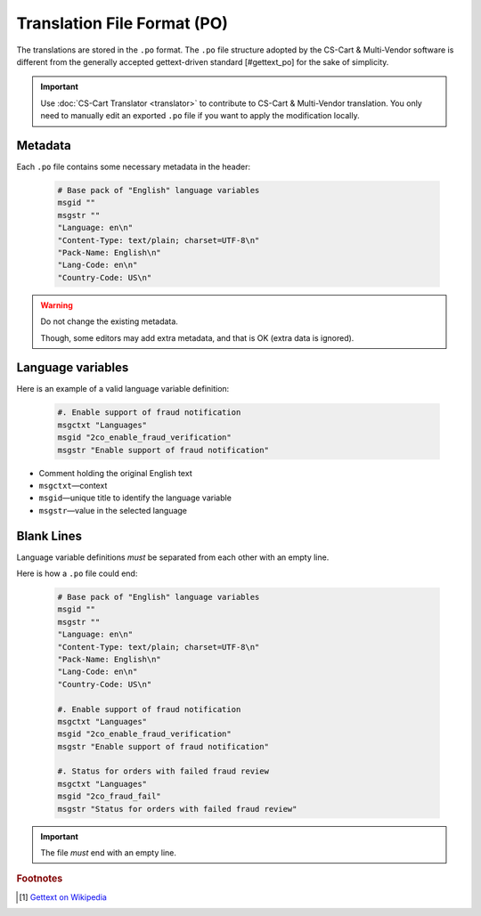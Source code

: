 ****************************
Translation File Format (PO)
****************************

The translations are stored in the ``.po`` format. The ``.po`` file structure adopted by the CS-Cart & Multi-Vendor software is different from the generally accepted gettext-driven standard [#gettext_po] for the sake of simplicity.

.. important::

    Use :doc:`CS-Cart Translator <translator>` to contribute to CS-Cart & Multi-Vendor translation. You only need to manually edit an exported ``.po`` file if you want to apply the modification locally.

Metadata
========

Each ``.po`` file contains some necessary metadata in the header:

    .. code-block:: po

        # Base pack of "English" language variables
        msgid ""
        msgstr ""
        "Language: en\n"
        "Content-Type: text/plain; charset=UTF-8\n"
        "Pack-Name: English\n"
        "Lang-Code: en\n"
        "Country-Code: US\n"

.. warning::

    Do not change the existing metadata.

    Though, some editors may add extra metadata, and that is OK (extra data is ignored).

Language variables
==================

Here is an example of a valid language variable definition:

    .. code-block:: po

            #. Enable support of fraud notification
            msgctxt "Languages"
            msgid "2co_enable_fraud_verification"
            msgstr "Enable support of fraud notification"

*   Comment holding the original English text

*   ``msgctxt``—context

*   ``msgid``—unique title to identify the language variable

*   ``msgstr``—value in the selected language

Blank Lines
===========

Language variable definitions *must* be separated from each other with an empty line.

Here is how a ``.po`` file could end:

    .. code-block:: po

        # Base pack of "English" language variables
        msgid ""
        msgstr ""
        "Language: en\n"
        "Content-Type: text/plain; charset=UTF-8\n"
        "Pack-Name: English\n"
        "Lang-Code: en\n"
        "Country-Code: US\n"

        #. Enable support of fraud notification
        msgctxt "Languages"
        msgid "2co_enable_fraud_verification"
        msgstr "Enable support of fraud notification"

        #. Status for orders with failed fraud review
        msgctxt "Languages"
        msgid "2co_fraud_fail"
        msgstr "Status for orders with failed fraud review"


.. important::

    The file *must* end with an empty line.

.. rubric:: Footnotes

.. [#gettext_po] `Gettext on Wikipedia <https://en.wikipedia.org/wiki/Gettext#Translating>`_
